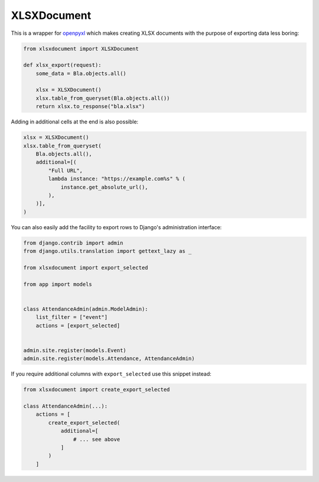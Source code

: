 ============
XLSXDocument
============

This is a wrapper for openpyxl_ which makes creating XLSX documents with
the purpose of exporting data less boring:

.. code-block:: python

    from xlsxdocument import XLSXDocument

    def xlsx_export(request):
        some_data = Bla.objects.all()

        xlsx = XLSXDocument()
        xlsx.table_from_queryset(Bla.objects.all())
        return xlsx.to_response("bla.xlsx")


Adding in additional cells at the end is also possible:

.. code-block:: python

    xlsx = XLSXDocument()
    xlsx.table_from_queryset(
        Bla.objects.all(),
        additional=[(
            "Full URL",
            lambda instance: "https://example.com%s" % (
                instance.get_absolute_url(),
            ),
        )],
    )


You can also easily add the facility to export rows to Django's
administration interface:

.. code-block:: python

    from django.contrib import admin
    from django.utils.translation import gettext_lazy as _

    from xlsxdocument import export_selected

    from app import models


    class AttendanceAdmin(admin.ModelAdmin):
        list_filter = ["event"]
        actions = [export_selected]


    admin.site.register(models.Event)
    admin.site.register(models.Attendance, AttendanceAdmin)


If you require additional columns with ``export_selected`` use this
snippet instead:

.. code-block:: python

    from xlsxdocument import create_export_selected

    class AttendanceAdmin(...):
        actions = [
            create_export_selected(
                additional=[
                    # ... see above
                ]
            )
        ]


.. _openpyxl: https://openpyxl.readthedocs.io/
